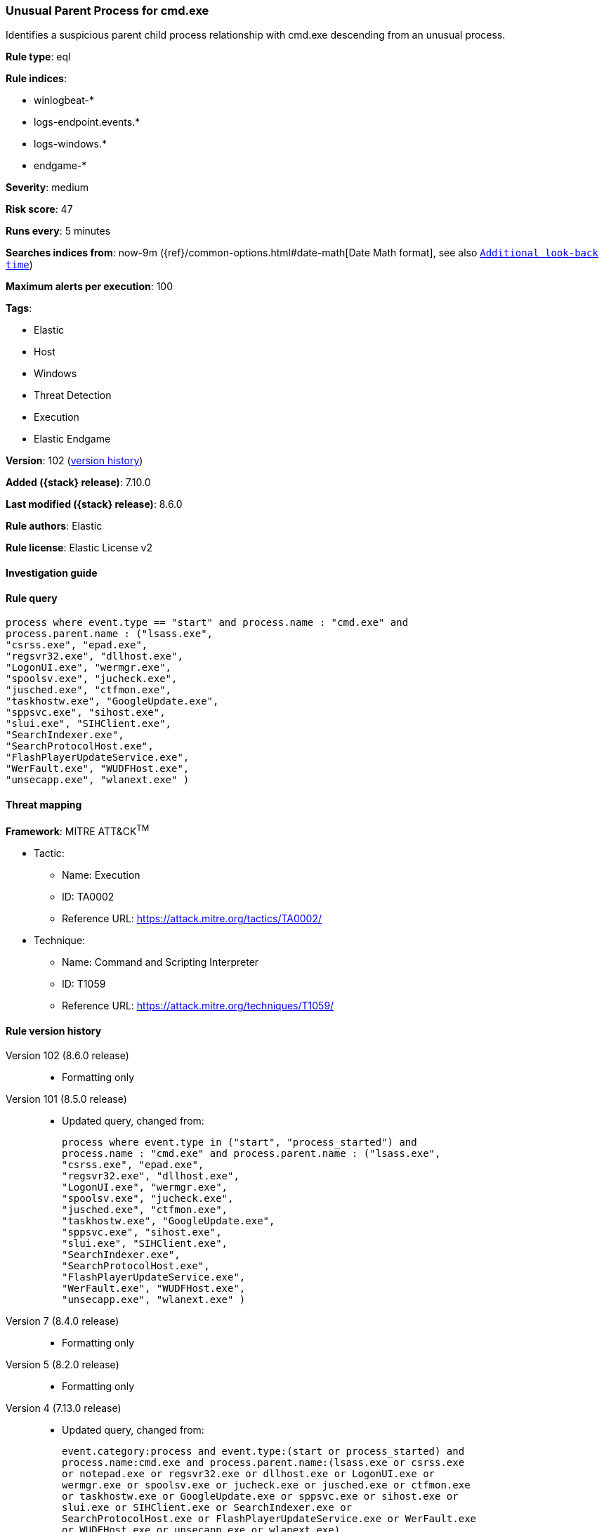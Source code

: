 [[unusual-parent-process-for-cmd.exe]]
=== Unusual Parent Process for cmd.exe

Identifies a suspicious parent child process relationship with cmd.exe descending from an unusual process.

*Rule type*: eql

*Rule indices*:

* winlogbeat-*
* logs-endpoint.events.*
* logs-windows.*
* endgame-*

*Severity*: medium

*Risk score*: 47

*Runs every*: 5 minutes

*Searches indices from*: now-9m ({ref}/common-options.html#date-math[Date Math format], see also <<rule-schedule, `Additional look-back time`>>)

*Maximum alerts per execution*: 100

*Tags*:

* Elastic
* Host
* Windows
* Threat Detection
* Execution
* Elastic Endgame

*Version*: 102 (<<unusual-parent-process-for-cmd.exe-history, version history>>)

*Added ({stack} release)*: 7.10.0

*Last modified ({stack} release)*: 8.6.0

*Rule authors*: Elastic

*Rule license*: Elastic License v2

==== Investigation guide


[source,markdown]
----------------------------------

----------------------------------


==== Rule query


[source,js]
----------------------------------
process where event.type == "start" and process.name : "cmd.exe" and
process.parent.name : ("lsass.exe",
"csrss.exe", "epad.exe",
"regsvr32.exe", "dllhost.exe",
"LogonUI.exe", "wermgr.exe",
"spoolsv.exe", "jucheck.exe",
"jusched.exe", "ctfmon.exe",
"taskhostw.exe", "GoogleUpdate.exe",
"sppsvc.exe", "sihost.exe",
"slui.exe", "SIHClient.exe",
"SearchIndexer.exe",
"SearchProtocolHost.exe",
"FlashPlayerUpdateService.exe",
"WerFault.exe", "WUDFHost.exe",
"unsecapp.exe", "wlanext.exe" )
----------------------------------

==== Threat mapping

*Framework*: MITRE ATT&CK^TM^

* Tactic:
** Name: Execution
** ID: TA0002
** Reference URL: https://attack.mitre.org/tactics/TA0002/
* Technique:
** Name: Command and Scripting Interpreter
** ID: T1059
** Reference URL: https://attack.mitre.org/techniques/T1059/

[[unusual-parent-process-for-cmd.exe-history]]
==== Rule version history

Version 102 (8.6.0 release)::
* Formatting only

Version 101 (8.5.0 release)::
* Updated query, changed from:
+
[source, js]
----------------------------------
process where event.type in ("start", "process_started") and
process.name : "cmd.exe" and process.parent.name : ("lsass.exe",
"csrss.exe", "epad.exe",
"regsvr32.exe", "dllhost.exe",
"LogonUI.exe", "wermgr.exe",
"spoolsv.exe", "jucheck.exe",
"jusched.exe", "ctfmon.exe",
"taskhostw.exe", "GoogleUpdate.exe",
"sppsvc.exe", "sihost.exe",
"slui.exe", "SIHClient.exe",
"SearchIndexer.exe",
"SearchProtocolHost.exe",
"FlashPlayerUpdateService.exe",
"WerFault.exe", "WUDFHost.exe",
"unsecapp.exe", "wlanext.exe" )
----------------------------------

Version 7 (8.4.0 release)::
* Formatting only

Version 5 (8.2.0 release)::
* Formatting only

Version 4 (7.13.0 release)::
* Updated query, changed from:
+
[source, js]
----------------------------------
event.category:process and event.type:(start or process_started) and
process.name:cmd.exe and process.parent.name:(lsass.exe or csrss.exe
or notepad.exe or regsvr32.exe or dllhost.exe or LogonUI.exe or
wermgr.exe or spoolsv.exe or jucheck.exe or jusched.exe or ctfmon.exe
or taskhostw.exe or GoogleUpdate.exe or sppsvc.exe or sihost.exe or
slui.exe or SIHClient.exe or SearchIndexer.exe or
SearchProtocolHost.exe or FlashPlayerUpdateService.exe or WerFault.exe
or WUDFHost.exe or unsecapp.exe or wlanext.exe)
----------------------------------

Version 3 (7.12.0 release)::
* Formatting only

Version 2 (7.11.2 release)::
* Formatting only

